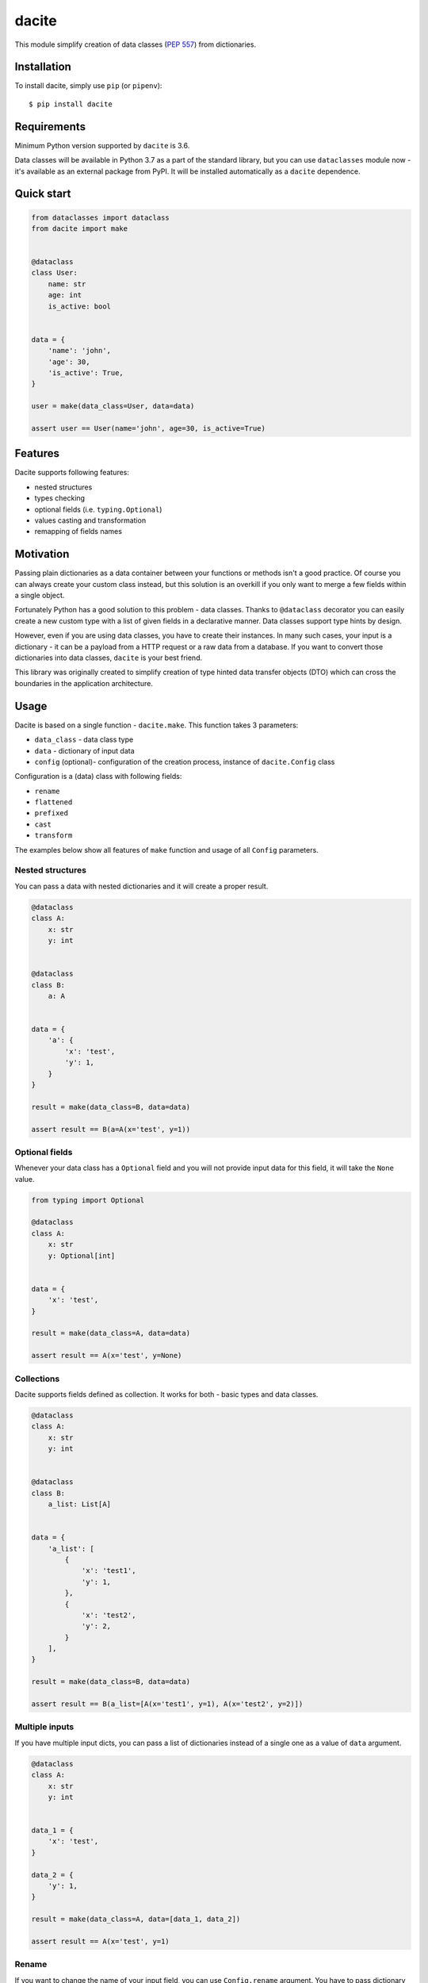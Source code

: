 dacite
======

|Build Status| |License| |Version| |Python versions|

This module simplify creation of data classes (`PEP
557 <https://www.python.org/dev/peps/pep-0557/>`__) from dictionaries.

Installation
------------

To install dacite, simply use ``pip`` (or ``pipenv``):

::

    $ pip install dacite

Requirements
------------

Minimum Python version supported by ``dacite`` is 3.6.

Data classes will be available in Python 3.7 as a part of the standard
library, but you can use ``dataclasses`` module now - it's available as
an external package from PyPI. It will be installed automatically as a
``dacite`` dependence.

Quick start
-----------

.. code:: python

    from dataclasses import dataclass
    from dacite import make


    @dataclass
    class User:
        name: str
        age: int
        is_active: bool


    data = {
        'name': 'john',
        'age': 30,
        'is_active': True,
    }

    user = make(data_class=User, data=data)

    assert user == User(name='john', age=30, is_active=True)

Features
--------

Dacite supports following features:

-  nested structures
-  types checking
-  optional fields (i.e. ``typing.Optional``)
-  values casting and transformation
-  remapping of fields names

Motivation
----------

Passing plain dictionaries as a data container between your functions or
methods isn't a good practice. Of course you can always create your
custom class instead, but this solution is an overkill if you only want
to merge a few fields within a single object.

Fortunately Python has a good solution to this problem - data classes.
Thanks to ``@dataclass`` decorator you can easily create a new custom
type with a list of given fields in a declarative manner. Data classes
support type hints by design.

However, even if you are using data classes, you have to create their
instances. In many such cases, your input is a dictionary - it can be a
payload from a HTTP request or a raw data from a database. If you want
to convert those dictionaries into data classes, ``dacite`` is your best
friend.

This library was originally created to simplify creation of type hinted
data transfer objects (DTO) which can cross the boundaries in the
application architecture.

Usage
-----

Dacite is based on a single function - ``dacite.make``. This function
takes 3 parameters:

-  ``data_class`` - data class type
-  ``data`` - dictionary of input data
-  ``config`` (optional)- configuration of the creation process,
   instance of ``dacite.Config`` class

Configuration is a (data) class with following fields:

-  ``rename``
-  ``flattened``
-  ``prefixed``
-  ``cast``
-  ``transform``

The examples below show all features of ``make`` function and usage of
all ``Config`` parameters.

Nested structures
~~~~~~~~~~~~~~~~~

You can pass a data with nested dictionaries and it will create a proper
result.

.. code:: python

    @dataclass
    class A:
        x: str
        y: int


    @dataclass
    class B:
        a: A


    data = {
        'a': {
            'x': 'test',
            'y': 1,
        }
    }

    result = make(data_class=B, data=data)

    assert result == B(a=A(x='test', y=1))

Optional fields
~~~~~~~~~~~~~~~

Whenever your data class has a ``Optional`` field and you will not
provide input data for this field, it will take the ``None`` value.

.. code:: python

    from typing import Optional

    @dataclass
    class A:
        x: str
        y: Optional[int]


    data = {
        'x': 'test',
    }

    result = make(data_class=A, data=data)

    assert result == A(x='test', y=None)

Collections
~~~~~~~~~~~

Dacite supports fields defined as collection. It works for both - basic
types and data classes.

.. code:: python

    @dataclass
    class A:
        x: str
        y: int


    @dataclass
    class B:
        a_list: List[A]


    data = {
        'a_list': [
            {
                'x': 'test1',
                'y': 1,
            },
            {
                'x': 'test2',
                'y': 2,
            }
        ],
    }

    result = make(data_class=B, data=data)

    assert result == B(a_list=[A(x='test1', y=1), A(x='test2', y=2)])

Multiple inputs
~~~~~~~~~~~~~~~

If you have multiple input dicts, you can pass a list of dictionaries
instead of a single one as a value of ``data`` argument.

.. code:: python

    @dataclass
    class A:
        x: str
        y: int


    data_1 = {
        'x': 'test',
    }

    data_2 = {
        'y': 1,
    }

    result = make(data_class=A, data=[data_1, data_2])

    assert result == A(x='test', y=1)

Rename
~~~~~~

If you want to change the name of your input field, you can use
``Config.rename`` argument. You have to pass dictionary with a following
mapping: ``{'data_class_field': 'input_field'}``

.. code:: python

    @dataclass
    class A:
        x: str


    data = {
        'y': 'test',
    }

    result = make(data_class=A, data=data, config=Config(rename={'x': 'y'}))

    assert result == A(x='test')

Flattened
~~~~~~~~~

You often receive a flat structure which you want to convert to
something more sophisticated. In this case you can use
``Config.flattened`` argument. You have to pass list of flattened
fields.

.. code:: python

    @dataclass
    class A:
        x: str
        y: int


    @dataclass
    class B:
        a: A
        z: float


    data = {
        'x': 'test',
        'y': 1,
        'z': 2.0,
    }

    result = make(data_class=B, data=data, config=Config(flattened=['a']))

    assert result == B(a=A(x='test', y=1), z=2.0)

Prefixed
~~~~~~~~

Sometimes your data are prefixed instead of nested. To handle this case,
you have to use ``Config.prefixed`` argument, just pass a following
mapping: ``{'data_class_field': 'prefix'}``

.. code:: python

    @dataclass
    class A:
        x: str
        y: int


    @dataclass
    class B:
        a: A
        z: float


    data = {
        'a_x': 'test',
        'a_y': 1,
        'z': 2.0,
    }

    result = make(data_class=B, data=data, config=Config(prefixed={'a': 'a_'}))

    assert result == B(a=A(x='test', y=1), z=2.0)

Casting
~~~~~~~

Input values are not casted by default. If you want to use field type
information to transform input value from one type to another, you have
to pass given field name as an element of the ``Config.cast`` argument
list.

.. code:: python

    @dataclass
    class A:
        x: str


    data = {
        'x': 1,
    }

    result = make(data_class=A, data=data, config=Config(cast=['x']))

    assert result == A(x='1')

Transformation
~~~~~~~~~~~~~~

You can use ``Config.transform`` argument if you want to transform the
input data into the new value. You have to pass a following mapping:
``{'data_class_field': callable}``, where ``callable`` is a
``Callable[[Any], Any]``.

.. code:: python

    @dataclass
    class A:
        x: str


    data = {
        'x': 'TEST',
    }

    result = make(data_class=A, data=data, config=Config(transform={'x': str.lower}))

    assert result == A(x='test')

.. |Build Status| image:: https://travis-ci.org/konradhalas/dacite.svg?branch=master
   :target: https://travis-ci.org/konradhalas/dacite
.. |License| image:: https://img.shields.io/pypi/l/dacite.svg
   :target: https://pypi.python.org/pypi/dacite/
.. |Version| image:: https://img.shields.io/pypi/v/dacite.svg
   :target: https://pypi.python.org/pypi/dacite/
.. |Python versions| image:: https://img.shields.io/pypi/pyversions/dacite.svg
   :target: https://pypi.python.org/pypi/dacite/


